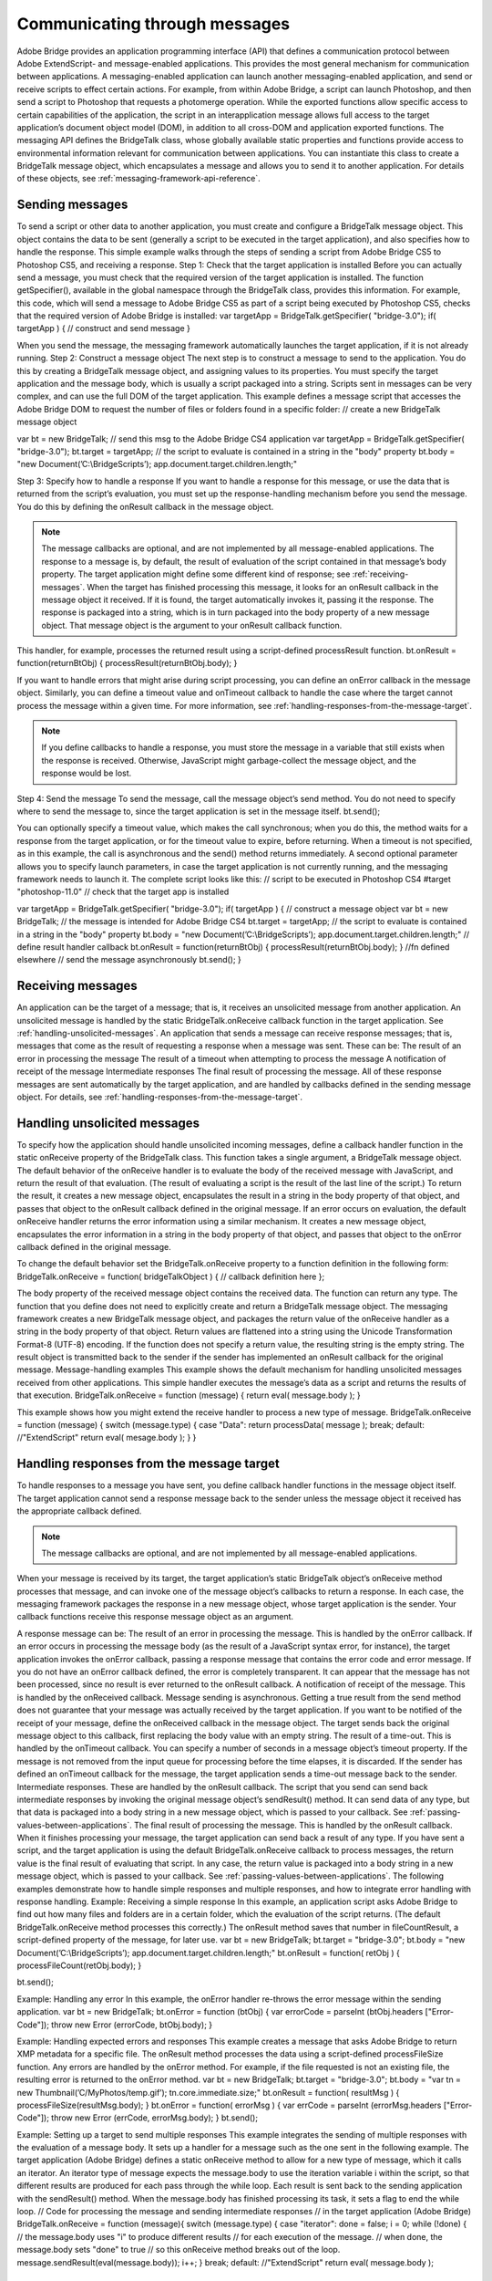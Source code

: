 .. _communicating-through-messages:

Communicating through messages
==============================
Adobe Bridge provides an application programming interface (API) that defines a communication
protocol between Adobe ExtendScript- and message-enabled applications. This provides the most
general mechanism for communication between applications. A messaging-enabled application can
launch another messaging-enabled application, and send or receive scripts to effect certain actions. For
example, from within Adobe Bridge, a script can launch Photoshop, and then send a script to Photoshop
that requests a photomerge operation.
While the exported functions allow specific access to certain capabilities of the application, the script in an
interapplication message allows full access to the target application’s document object model (DOM), in
addition to all cross-DOM and application exported functions.
The messaging API defines the BridgeTalk class, whose globally available static properties and functions
provide access to environmental information relevant for communication between applications. You can
instantiate this class to create a BridgeTalk message object, which encapsulates a message and allows you
to send it to another application. For details of these objects, see :ref:`messaging-framework-api-reference`.

.. _sending-messages:

Sending messages
----------------
To send a script or other data to another application, you must create and configure a BridgeTalk message
object. This object contains the data to be sent (generally a script to be executed in the target application),
and also specifies how to handle the response.
This simple example walks through the steps of sending a script from Adobe Bridge CS5 to Photoshop
CS5, and receiving a response.
Step 1: Check that the target application is installed
Before you can actually send a message, you must check that the required version of the target application
is installed. The function getSpecifier(), available in the global namespace through the BridgeTalk
class, provides this information.
For example, this code, which will send a message to Adobe Bridge CS5 as part of a script being executed
by Photoshop CS5, checks that the required version of Adobe Bridge is installed:
var targetApp = BridgeTalk.getSpecifier( "bridge-3.0");
if( targetApp ) {
// construct and send message
}

When you send the message, the messaging framework automatically launches the target application, if it
is not already running.
Step 2: Construct a message object
The next step is to construct a message to send to the application. You do this by creating a BridgeTalk
message object, and assigning values to its properties. You must specify the target application and the
message body, which is usually a script packaged into a string.
Scripts sent in messages can be very complex, and can use the full DOM of the target application. This
example defines a message script that accesses the Adobe Bridge DOM to request the number of files or
folders found in a specific folder:
// create a new BridgeTalk message object

var bt = new BridgeTalk;
// send this msg to the Adobe Bridge CS4 application
var targetApp = BridgeTalk.getSpecifier( "bridge-3.0");
bt.target = targetApp;
// the script to evaluate is contained in a string in the "body" property
bt.body = "new Document(’C:\\BridgeScripts’);
app.document.target.children.length;"

Step 3: Specify how to handle a response
If you want to handle a response for this message, or use the data that is returned from the script’s
evaluation, you must set up the response-handling mechanism before you send the message. You do this
by defining the onResult callback in the message object.

.. note:: The message callbacks are optional, and are not implemented by all message-enabled applications.
  The response to a message is, by default, the result of evaluation of the script contained in that message’s
  body property. The target application might define some different kind of response; see :ref:`receiving-messages`.
  When the target has finished processing this message, it looks for an onResult callback in the message
  object it received. If it is found, the target automatically invokes it, passing it the response. The response is
  packaged into a string, which is in turn packaged into the body property of a new message object. That
  message object is the argument to your onResult callback function.

This handler, for example, processes the returned result using a script-defined processResult function.
bt.onResult = function(returnBtObj)
{ processResult(returnBtObj.body); }

If you want to handle errors that might arise during script processing, you can define an onError callback in
the message object. Similarly, you can define a timeout value and onTimeout callback to handle the case
where the target cannot process the message within a given time. For more information, see :ref:`handling-responses-from-the-message-target`.

.. note:: If you define callbacks to handle a response, you must store the message in a variable that still exists
  when the response is received. Otherwise, JavaScript might garbage-collect the message object, and the
  response would be lost.

Step 4: Send the message
To send the message, call the message object’s send method. You do not need to specify where to send
the message to, since the target application is set in the message itself.
bt.send();

You can optionally specify a timeout value, which makes the call synchronous; when you do this, the
method waits for a response from the target application, or for the timeout value to expire, before
returning. When a timeout is not specified, as in this example, the call is asynchronous and the send()
method returns immediately.
A second optional parameter allows you to specify launch parameters, in case the target application is not
currently running, and the messaging framework needs to launch it.
The complete script looks like this:
// script to be executed in Photoshop CS4
#target "photoshop-11.0"
// check that the target app is installed

var targetApp = BridgeTalk.getSpecifier( "bridge-3.0");
if( targetApp ) {
// construct a message object
var bt = new BridgeTalk;
// the message is intended for Adobe Bridge CS4
bt.target = targetApp;
// the script to evaluate is contained in a string in the "body" property
bt.body = "new Document(’C:\\BridgeScripts’);
app.document.target.children.length;"
// define result handler callback
bt.onResult = function(returnBtObj) {
processResult(returnBtObj.body); } //fn defined elsewhere
// send the message asynchronously
bt.send();
}

.. _receiving-messages:

Receiving messages
------------------
An application can be the target of a message; that is, it receives an unsolicited message from another
application. An unsolicited message is handled by the static BridgeTalk.onReceive callback function in
the target application. See :ref:`handling-unsolicited-messages`.
An application that sends a message can receive response messages; that is, messages that come as the
result of requesting a response when a message was sent. These can be:
The result of an error in processing the message
The result of a timeout when attempting to process the message
A notification of receipt of the message
Intermediate responses
The final result of processing the message.
All of these response messages are sent automatically by the target application, and are handled by
callbacks defined in the sending message object. For details, see :ref:`handling-responses-from-the-message-target`.

.. _handling-unsolicited-messages:

Handling unsolicited messages
-----------------------------
To specify how the application should handle unsolicited incoming messages, define a callback handler
function in the static onReceive property of the BridgeTalk class. This function takes a single argument, a
BridgeTalk message object.
The default behavior of the onReceive handler is to evaluate the body of the received message with
JavaScript, and return the result of that evaluation. (The result of evaluating a script is the result of the last
line of the script.) To return the result, it creates a new message object, encapsulates the result in a string in
the body property of that object, and passes that object to the onResult callback defined in the original
message.
If an error occurs on evaluation, the default onReceive handler returns the error information using a
similar mechanism. It creates a new message object, encapsulates the error information in a string in the
body property of that object, and passes that object to the onError callback defined in the original
message.

To change the default behavior set the BridgeTalk.onReceive property to a function definition in the
following form:
BridgeTalk.onReceive = function( bridgeTalkObject ) {
// callback definition here
};

The body property of the received message object contains the received data.
The function can return any type.
The function that you define does not need to explicitly create and return a BridgeTalk message object.
The messaging framework creates a new BridgeTalk message object, and packages the return value of
the onReceive handler as a string in the body property of that object.
Return values are flattened into a string using the Unicode Transformation Format-8 (UTF-8) encoding. If
the function does not specify a return value, the resulting string is the empty string.
The result object is transmitted back to the sender if the sender has implemented an onResult callback for
the original message.
Message-handling examples
This example shows the default mechanism for handling unsolicited messages received from other
applications. This simple handler executes the message’s data as a script and returns the results of that
execution.
BridgeTalk.onReceive = function (message) {
return eval( message.body );
}

This example shows how you might extend the receive handler to process a new type of message.
BridgeTalk.onReceive = function (message) {
switch (message.type) {
case "Data":
return processData( message );
break;
default: //"ExtendScript"
return eval( mesage.body );
}
}

.. _handling-responses-from-the-message-target:

Handling responses from the message target
------------------------------------------
To handle responses to a message you have sent, you define callback handler functions in the message
object itself. The target application cannot send a response message back to the sender unless the
message object it received has the appropriate callback defined.

.. note:: The message callbacks are optional, and are not implemented by all message-enabled applications.

When your message is received by its target, the target application’s static BridgeTalk object’s onReceive
method processes that message, and can invoke one of the message object’s callbacks to return a
response. In each case, the messaging framework packages the response in a new message object, whose
target application is the sender. Your callback functions receive this response message object as an
argument.

A response message can be:
The result of an error in processing the message. This is handled by the onError callback.
If an error occurs in processing the message body (as the result of a JavaScript syntax error, for
instance), the target application invokes the onError callback, passing a response message that
contains the error code and error message. If you do not have an onError callback defined, the error is
completely transparent. It can appear that the message has not been processed, since no result is ever
returned to the onResult callback.
A notification of receipt of the message. This is handled by the onReceived callback.
Message sending is asynchronous. Getting a true result from the send method does not guarantee
that your message was actually received by the target application. If you want to be notified of the
receipt of your message, define the onReceived callback in the message object. The target sends back
the original message object to this callback, first replacing the body value with an empty string.
The result of a time-out. This is handled by the onTimeout callback.
You can specify a number of seconds in a message object’s timeout property. If the message is not
removed from the input queue for processing before the time elapses, it is discarded. If the sender has
defined an onTimeout callback for the message, the target application sends a time-out message back
to the sender.
Intermediate responses. These are handled by the onResult callback.
The script that you send can send back intermediate responses by invoking the original message
object’s sendResult() method. It can send data of any type, but that data is packaged into a body string
in a new message object, which is passed to your callback. See :ref:`passing-values-between-applications`.
The final result of processing the message. This is handled by the onResult callback.
When it finishes processing your message, the target application can send back a result of any type. If
you have sent a script, and the target application is using the default BridgeTalk.onReceive callback
to process messages, the return value is the final result of evaluating that script. In any case, the return
value is packaged into a body string in a new message object, which is passed to your callback. See
:ref:`passing-values-between-applications`.
The following examples demonstrate how to handle simple responses and multiple responses, and how to
integrate error handling with response handling.
Example: Receiving a simple response
In this example, an application script asks Adobe Bridge to find out how many files and folders are in a
certain folder, which the evaluation of the script returns. (The default BridgeTalk.onReceive method
processes this correctly.)
The onResult method saves that number in fileCountResult, a script-defined property of the message,
for later use.
var bt = new BridgeTalk;
bt.target = "bridge-3.0";
bt.body = "new Document(’C:\\BridgeScripts’);
app.document.target.children.length;"
bt.onResult = function( retObj ) {
processFileCount(retObj.body);
}

bt.send();

Example: Handling any error
In this example, the onError handler re-throws the error message within the sending application.
var bt = new BridgeTalk;
bt.onError = function (btObj) {
var errorCode = parseInt (btObj.headers ["Error-Code"]);
throw new Error (errorCode, btObj.body);
}

Example: Handling expected errors and responses
This example creates a message that asks Adobe Bridge to return XMP metadata for a specific file. The
onResult method processes the data using a script-defined processFileSize function. Any errors are
handled by the onError method. For example, if the file requested is not an existing file, the resulting error
is returned to the onError method.
var bt = new BridgeTalk;
bt.target = "bridge-3.0";
bt.body = "var tn = new Thumbnail(’C/MyPhotos/temp.gif’);
tn.core.immediate.size;"
bt.onResult = function( resultMsg ) {
processFileSize(resultMsg.body);
}
bt.onError = function( errorMsg ) {
var errCode = parseInt (errorMsg.headers ["Error-Code"]);
throw new Error (errCode, errorMsg.body);
}
bt.send();

Example: Setting up a target to send multiple responses
This example integrates the sending of multiple responses with the evaluation of a message body. It sets
up a handler for a message such as the one sent in the following example.
The target application (Adobe Bridge) defines a static onReceive method to allow for a new type of
message, which it calls an iterator. An iterator type of message expects the message.body to use the
iteration variable i within the script, so that different results are produced for each pass through the while
loop. Each result is sent back to the sending application with the sendResult() method. When the
message.body has finished processing its task, it sets a flag to end the while loop.
// Code for processing the message and sending intermediate responses
// in the target application (Adobe Bridge)
BridgeTalk.onReceive = function (message){
switch (message.type) {
case "iterator":
done = false;
i = 0;
while (!done) {
// the message.body uses "i" to produce different results
// for each execution of the message.
// when done, the message.body sets "done" to true
// so this onReceive method breaks out of the loop.
message.sendResult(eval(message.body));
i++; }
break;
default: //"ExtendScript"
return eval( message.body );

}
}

Example: Setting up a sender to receive multiple responses
This example sends a message of the type iterator, to be handled by the onReceive handler in the
previous example, and processes the responses received from that target.
The sending application creates a message whose script (contained in the body string) iterates through all
files in a specific folder (represented by an Adobe Bridge Thumbnail object), using the iterator variable i.
For each file in the folder, it returns file size data. For each contained folder, it returns -1. The last executed
line in the script is the final result value for the message.
The onResult method of the message object receives each intermediate result, stores it into an array,
resArr, and processes it immediately using a script-defined function processInterResult.
// Code for send message and handling response
// in the sending application (any message-enabled application)
var idx = 0;
var resArr = new Array;
bt = new BridgeTalk;
bt.target = "bridge";
bt.type = "iterator";
bt.body = "
var fld = new Thumbnail(Folder(’C/Junk’));
if (i == (fld.children.length - 1))
done = true; //no more files, end loop
tn = fld.children[i];
if (tn.spec.constructor.name == ’File’)
md = tn.core.immediate.size;
else md = -1;
";
// store intermediate results
bt.onResult = function(rObj) {
resArr[idx] = rObj.body;
processInterResult(resArr[idx]);
idx++;};
bt.onError = function(eObj) {
bt.error = eObj.body };
bt.send();

.. _passing-values-between-applications:

Passing values between applications
-----------------------------------
The BridgeTalk.onReceive static callback function can return values of any type. The messaging
framework, however, packages the response into a response message, and passes any returned values in
the message body, first converting the result to a UTF-8-encoded string.

Passing simple types
When your message object’s onResult callback receives a response, it must interpret the string it finds in
the body of the response message to obtain a result of the correct type. Results of various types can be
identified and processed as follows:
Number

JavaScript allows you to access a string that contains a number directly as a number, without
doing any type conversion. However, be careful when using the plus operator (+), which
works with either strings or numbers. If one of the operands is a string, both operands are
converted to strings and concatenated.

String

No conversion is required.

Boolean

The result string is either "true" or "false." You can convert it to a true boolean by evaluating it
with the eval method.

Date

The result string contains the date in the form:
"dow mmm dd yyyy hh:mm:ss GMT-nnnn".

For example "Wed Jun 23 2004 00:00:00 GMT-0700".
Array

The result string contains a comma delimited list of the elements of the array. For example, If
the result array is [12, "test", 432], the messaging framework flattens this into the string
"12,test,432".
As an alternative to simply returning the array, the message target can use the toSource
method to return the code used to create the array. In this case, the sender must reconstitute
the array by using the eval method on the result string in the response body. See discussion
below.

Passing complex types
When returning complex types (arrays and objects), the script that you send must construct a result string,
using the toSource method to serialize the array or object. In this case, the sender must reconstitute the
array or object by using the eval method on the result string in the response body.
Passing an array with toSource and eval
For example, the following code sends a script that returns an array in this way. The onResult callback that
receives the response uses eval to reconstruct the array.
// Code for send message and handling response
// in the sending application (any message-enabled application)
var idx = 0;
var resArr = new Array;
var bt = new BridgeTalk;
bt.target = "bridge-3.0";
// the script passed to the target application
// needs to return the array using "toSource"
bt.body = "var arr = [10, "this string", 324];
arr.toSource();"
bt.onResult = function(resObj) {
// use eval to reconstruct the array
arr = eval(resObj.body);

// now you can access the returned array
for (i=0; i< arr.length(); i++)
doSomething(arr[i]);
}
// send the message
bt.send();

Passing an object with toSource and eval
This technique is the only way to pass objects between applications. For example, this
code sends a script that returns an object containing some of the metadata for a
specific file and defines an onResult callback that receives the object.
var bt = new BridgeTalk;
bt.target = "bridge-3.0";
//the script passed to the target application
// returns the object using "toSource"
bt.body = "var tn = new Thumbnail(File(’C:\\Myphotos\\photo1.jpg’));
var md = {fname:tn.core.immediate.name,
fsize:tn.core.immediate.size};
md.toSource();"
//For the result, use eval to reconstruct the object
bt.onResult = function(resObj) {
md = bt.result = eval(resObj.body);
// now you can access fname and fsize properties
doSomething (md.fname, md.fsize);
}
// send the message
bt.send();

Passing a DOM object
You can send a script that returns a DOM object, but the resulting object contains only those properties
that were accessed within the script. For example, the following script requests the return of the Adobe
Bridge DOM Thumbnail object. Only the properties path and uri are accessed by the script, and only
those properties are returned:
var bt = new BridgeTalk;
bt.target = "bridge";
//set up the script passed to the target application
// to return the array using "toSource"
bt.body = "var tn = new Thumbnail(File(’C:\\Myphotos\\photo1.jpg’));
var p = tn.path; var u = tn.uri;
tn.toSource();"
//For the result, use eval to reconstruct the object
bt.onResult = function(resObj) {
// use eval to reconstruct the object
tn = eval(resObj.body);
// now the script can access tn.path and tn.uri,
// but no other properties of the Adobe Bridge DOM Thumbnail object
doSomething (tn.path, tn.uri);
}
// send the message
bt.send();
